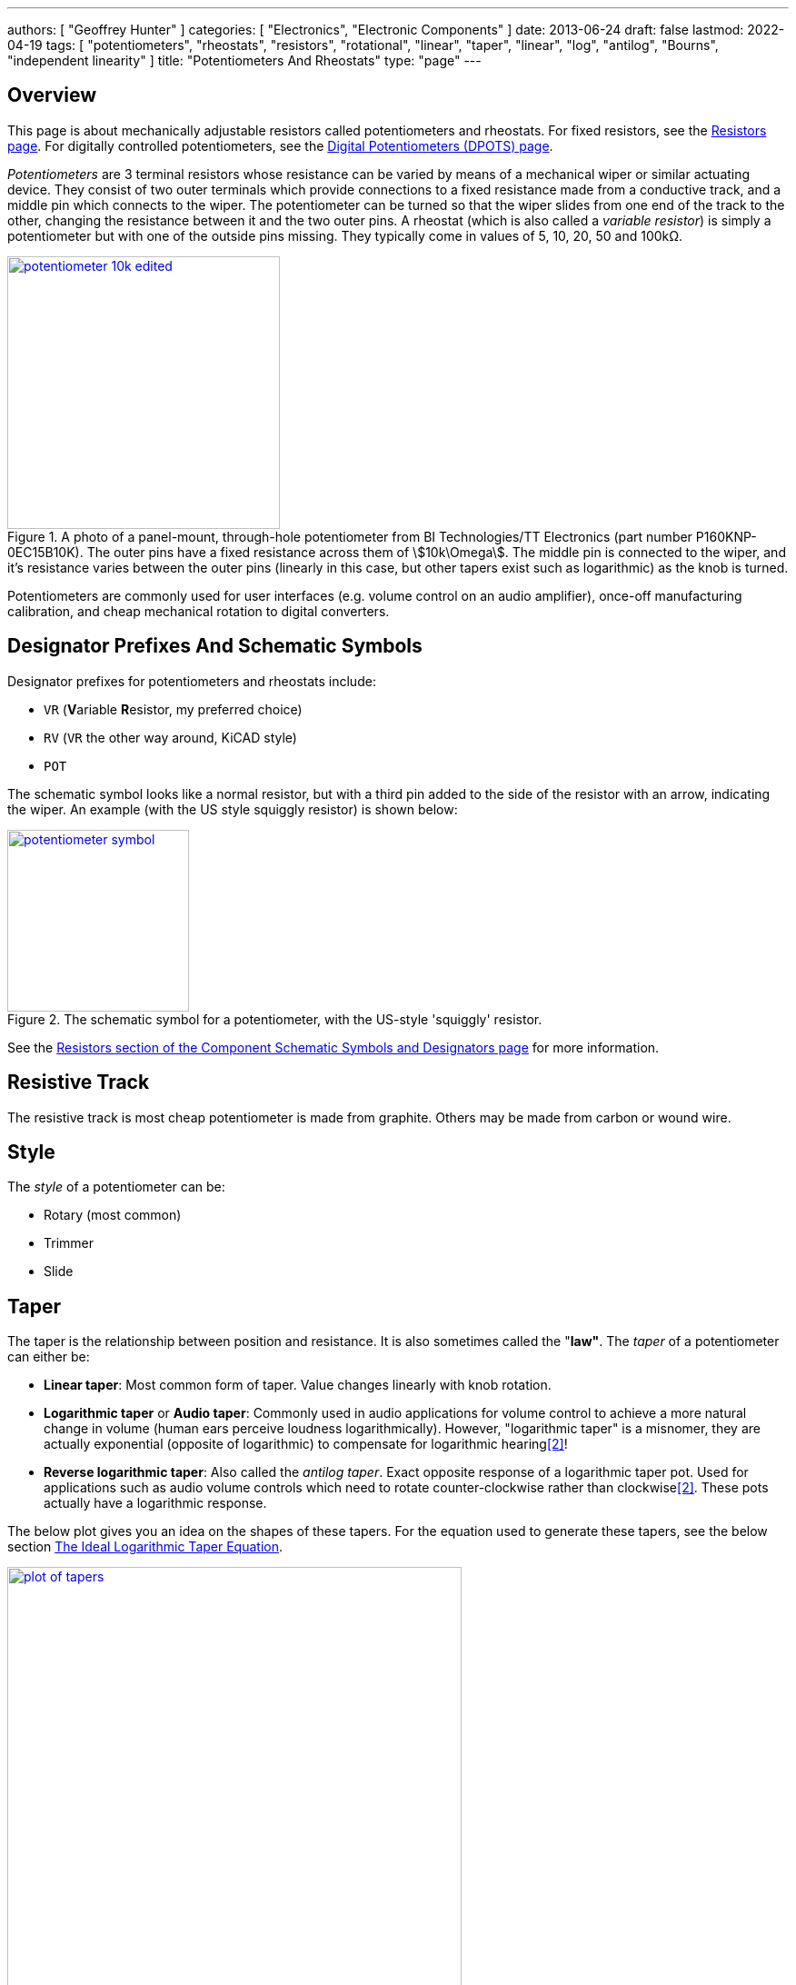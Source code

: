 ---
authors: [ "Geoffrey Hunter" ]
categories: [ "Electronics", "Electronic Components" ]
date: 2013-06-24
draft: false
lastmod: 2022-04-19
tags: [ "potentiometers", "rheostats", "resistors", "rotational", "linear", "taper", "linear", "log", "antilog", "Bourns", "independent linearity" ]
title: "Potentiometers And Rheostats"
type: "page"
---

:imagesdir: {{< permalink >}}

## Overview

This page is about mechanically adjustable resistors called potentiometers and rheostats. For fixed resistors, see the link:/electronics/components/resistors/[Resistors page]. For digitally controlled potentiometers, see the link:/electronics/components/digital-potentiometers-dpots[Digital Potentiometers (DPOTS) page].

_Potentiometers_ are 3 terminal resistors whose resistance can be varied by means of a mechanical wiper or similar actuating device. They consist of two outer terminals which provide connections to a fixed resistance made from a conductive track, and a middle pin which connects to the wiper. The potentiometer can be turned so that the wiper slides from one end of the track to the other, changing the resistance between it and the two outer pins. A rheostat (which is also called a _variable resistor_) is simply a potentiometer but with one of the outside pins missing. They typically come in values of 5, 10, 20, 50 and 100kΩ.

.A photo of a panel-mount, through-hole potentiometer from BI Technologies/TT Electronics (part number P160KNP-0EC15B10K). The outer pins have a fixed resistance across them of stem:[10k\Omega]. The middle pin is connected to the wiper, and it's resistance varies between the outer pins (linearly in this case, but other tapers exist such as logarithmic) as the knob is turned.
image::potentiometer-10k-edited.jpg[width=300px,link="{{< permalink >}}/potentiometer-10k-edited.jpg"]

Potentiometers are commonly used for user interfaces (e.g. volume control on an audio amplifier), once-off manufacturing calibration, and cheap mechanical rotation to digital converters.

## Designator Prefixes And Schematic Symbols

Designator prefixes for potentiometers and rheostats include:

* `VR` (**V**ariable **R**esistor, my preferred choice)
* `RV` (`VR` the other way around, KiCAD style)
* `POT`

The schematic symbol looks like a normal resistor, but with a third pin added to the side of the resistor with an arrow, indicating the wiper. An example (with the US style squiggly resistor) is shown below:

.The schematic symbol for a potentiometer, with the US-style 'squiggly' resistor.
image::potentiometer-symbol.svg[width=200px,link="{{< permalink >}}/potentiometer-symbol.svg"]

See the link:/electronics/circuit-design/component-schematic-symbols-and-designators#resistors-r-vr[Resistors section of the Component Schematic Symbols and Designators page] for more information.

## Resistive Track

The resistive track is most cheap potentiometer is made from graphite. Others may be made from carbon or wound wire.

## Style

The _style_ of a potentiometer can be:

* Rotary (most common)
* Trimmer
* Slide

## Taper

The taper is the relationship between position and resistance. It is also sometimes called the "**law"**. The _taper_ of a potentiometer can either be:

* **Linear taper**: Most common form of taper. Value changes linearly with knob rotation.
* **Logarithmic taper** or **Audio taper**: Commonly used in audio applications for volume control to achieve a more natural change in volume (human ears perceive loudness logarithmically). However, "logarithmic taper" is a misnomer, they are actually exponential (opposite of logarithmic) to compensate for logarithmic hearing<<bib-eepower-potentiometer-taper>>!
* **Reverse logarithmic taper**: Also called the _antilog taper_. Exact opposite response of a logarithmic taper pot. Used for applications such as audio volume controls which need to rotate counter-clockwise rather than clockwise<<bib-eepower-potentiometer-taper>>. These pots actually have a logarithmic response.

The below plot gives you an idea on the shapes of these tapers. For the equation used to generate these tapers, see the below section <<#_the_ideal_logarithmic_taper_equation, The Ideal Logarithmic Taper Equation>>. 

.Plot of the approximation of three common potentiometer tapers, the linear, log and antilog taper.
image::plot-of-tapers.png[width=500px,link="{{< permalink >}}/plot-of-tapers.png"]

WARNING: Log and antilog tapers are usually never very precise (unless you pay big money), and in cases are just two piece-wise linear tapers of different gradients. The plot above just shows the **approximate shape**.

_Taper codes_ exist to inform the user of a potentiometers taper. There are two types of taper codes in use (confusing!).

|===
| Taper               | Old Code | New Code

| Linear              | A        | B
| Logarithmic (Audio) | C        | A
| Antilog             | F        | n/a
|===

### Tapering Resistors

TODO: Add info here.

## Tolerance And Linearity

Tolerance on potentiometers normally ranges from 2-15%. Note that this is much higher than standard 1% chip SMD fixed resistors, don't expect potentiometers to be as cheap and accurate!

Precision potentiometers typically focus achieving was is called good _independent linearity_. Independent linearity is the maximum deviation from a linear "best fit line" which is plotted against the points comparing the output resistance to the position of the potentiometer<<bib-bourns-pot-linearity-tech-note>>. This best-fit line does not often go through 0.

.A plot from the Bourns Potentiometer Linearity Tech Note showing how independent linearity is specified<<bib-bourns-pot-linearity-tech-note>>.
image::bourns-potentiometer-independent-linearity-plot.png[width=700px,link="{{< permalink >}}/bourns-potentiometer-independent-linearity-plot.png"]

For example, the Bourns 3590S-2-103L 10-turn precision rotary potentiometer has a specified independent linearity of stem:[\pm 0.25\%]<<bib-bourns-3590s-2-103l-ds>>.

## Labelling

Potentiometers are labelled according to their resistance value and resistance layout of the track (taper).

## Resistance

The resistance is of potentiometers is easy to read, a usually indicated by a three-digit number and a multiplier. For example, 100K would symbolise a 100kΩ pot.

## Travel (Rotation)

### Partial-turn

Partial-turn potentiometers are the most common and cheapest form of potentiometer. The _total mechanical travel_ (rotation) is usually between 250-330°. The _total electrical travel_ is usually less than this, which means there is some dead-zone and the start and end of the travel in where the resistance does not changed.

Partial-turn potentiometers are commonly used in human-operated situations (the potentiometer is rotated by hand). They provide enough resolution for things such as amplifier volume control.

### Multi-turn

A common number of turns for multi-turn potentiometers is 10. They are usually MUCH MORE expensive than their partial turn counterparts (as of June 2016, US$20 (100) for a "cheap" 3-turn wire-wound potentiometer).

Multi-turn potentiometers are used when more resolution is required, or the "thing" rotating the potentiometer is going to go through 1 or more revolutions (e.g. if the potentiometer was connected to an axle or pulley which rotated back and forth through 4 revolutions).

.Photo of the Bourns 3590S-2-103L 10-turn precision rotary potentiometer. As of April 2022, this costs approx. US$17 each in quantities of 10<<bib-mouser-bourns-3590s-2-103l>>.
image::bourns-3590s-2-103l-10-turn-rotary-pot.png[width=250px,link="{{< permalink >}}/bourns-3590s-2-103l-10-turn-rotary-pot.png"]

## Common Uses And Example Circuits

The most common use for a potentiometer to provide a variable output voltage based on how the far the potentiometer has been turned. This voltage then can be used to control any number of things, such as the volume of music as the user turns the volume dial. The two ends of the potentiometer are connected across a constant voltage source, in the example below, this is stem:[ 5V ]. The wiper then forms the variable mid-point of a voltage divider. As you turn the potentiometer, one of the "resistors" increases while the other decreases, and thus the wiper varies in voltage from one end point to the other. In the example below the wiper voltage varies from stem:[ 0V ] to stem:[ 5V ]:

.A very common way to use a potentiometer in a circuit to provide a variable output voltage.
image::potentiometer-common-resistor-divider-circuit.png[width=600px,link="{{< permalink >}}/potentiometer-common-resistor-divider-circuit.png"]

A word of caution...Make sure you do not draw too much current from the wiper. Ignoring the wiper resistance, the output impedance of the potentiometer changes depending on the wiper position. When the wiper is at either end, the output impedance is stem:[ 0 \Omega ] (great you may say). But the output impedance increases to the worst case when the wiper is exactly half-way between the two ends, in which case it is stem:[ \frac{R_{pot}}{4} \, \Omega ] (two resistors in parallel, each resistor being stem:[ \frac{R_{pot}}{2} \, \Omega ]).

If we assume the worst-case, **the output impedance of a potentiometer is**:

[stem]
++++
\begin{align}
\b{Z_O} = \frac{R_{pot}}{4}
\end{align}
++++

[.text-center]
where: +
\(\b{Z_O}\) is the output impedance, in \( \Omega \) +
\( R_{pot} \) is the end-to-end resistance of the potentiometer, in \( \Omega \)

## The Ideal Logarithmic Taper Equation

We can write the general equation to map a linear scale to a logarithmic scale as:

[stem]
++++
\begin{align}
y = ab^x + c
\end{align}
++++

Let stem:[x] be the percentage of total potentiometer rotation in where stem:[0 \le x \le 1], and stem:[y] be the percentage of total resistance, again varying from stem:[0 \le y \le 1]. stem:[a], stem:[b] and stem:[c] are free parameters to fit the desired curve (they are constrained below).

For an ideal potentiometer, we want the resistance to be stem:[0] when the rotation is stem:[0], e.g. stem:[y = 0] when stem:[x = 0]. Therefore:

[stem]
++++
\begin{align}
0 = a + c \nonumber \\
c = -a \\
\end{align}
++++

This allows us to remove stem:[c] from the equation, giving:

[stem]
++++
\begin{align}
y = ab^x - a
\end{align}
++++

Also, we want to have maximum resistance when the potentiometer is rotated to maximum. So stem:[y = 1] when stem:[x = 1].

[stem]
++++
\begin{align}
1 = ab - a
\end{align}
++++

Let's solve for stem:[a] in terms of stem:[b]:

[stem]
++++
\begin{align}
1 &= ab - a \nonumber \\
  &= a(b - 1) \nonumber \\
a = \frac{1}{b - 1} \\
\end{align}
++++

Substituting stem:[a] into our equation now gives:

[stem]
++++
\begin{align}
y &= \frac{1}{b - 1}b^x - \frac{1}{b - 1} \nonumber \\
  &= \frac{1}{b - 1}(b^x - 1) \nonumber \\
  &= \frac{b^x - 1}{b - 1} \\
\end{align}
++++

We are almost there, except we still have one degree of freedom! How do we choose the value of stem:[b]? One way is to define the value of stem:[y] when the potentiometer is rotated half-way to max, i.e. at stem:[x = 0.5]. We'll call this resistance stem:[y_m] (y at midpoint).

[stem]
++++
\begin{align}
y_m &= \frac{b^{0.5} - 1}{b - 1} \nonumber \\
    &= \frac{\sqrt{b} - 1}{b - 1} \nonumber \\
    &= \frac{\sqrt{b} - 1}{ (\sqrt{b} + 1)(\sqrt{b} - 1) } \nonumber \\
    &= \frac{1}{\sqrt{b} + 1} \\
\end{align}
++++

Let's solve for stem:[b]:

[stem]
++++
\begin{align}
y_m &= \frac{1}{\sqrt{b} + 1} \nonumber \\
y_m(\sqrt{b} + 1) &= 1 \nonumber \\
\sqrt{b} + 1 &= \frac{1}{y_m} \nonumber \\
\sqrt{b} &= \frac{1}{y_m} - 1 \nonumber \\
b &= \left( \frac{1}{y_m} - 1 \right)^2 \\
\end{align}
++++

The below graph shows the shape of the potentiometers response for different values of stem:[y_m], starting at stem:[0.1] and ending with stem:[0.9].

NOTE: At stem:[y_m = 0.5] the resistance factor goes to stem:[\infty], so stem:[y_m = 0.5] is not plotted.

.Plot of the ideal potentiometer log taper equation for various values of stem:[y_m].
image::plot-of-parametric-log-law.png[width=600px,link="{{< permalink >}}/plot-of-parametric-log-law.png"]

In reality, potentiometers with a "log taper" can be roughly approximated with stem:[y_m = 0.1], whilst those with an "antilog taper" with stem:[y_m = 0.9].

## Further Reading

_The Potentiometer Handbook_ by Bourns is a great resource for anything potentiometer related (a hefty 227 pages). Available for free (as of 2022) from https://www.bourns.com/pdfs/onlinepotentiometerhandbook.pdf.

.Screenshot of the "front cover" from the online edition of "The Potentiometer Handbook" by Bourns<<bib-bourns-the-potentiometer-handbook>>.
image::bourns-the-potentiometer-handbook-front-cover.png[width=500px,link="{{< permalink >}}/bourns-the-potentiometer-handbook-front-cover.png"]

[bibliography]
## References

* [[[bib-bourns-the-potentiometer-handbook, 1]]] Bourns (2008). _The Potentiometer Handbook_. Retrieved 2022-04-19, from https://www.bourns.com/pdfs/onlinepotentiometerhandbook.pdf.
* [[[bib-eepower-potentiometer-taper, 2]]] EE Power. _Potentiometer Taper_. Retrieved 2021-12-13, from https://eepower.com/resistor-guide/resistor-types/potentiometer-taper/#.
* [[[bib-mouser-bourns-3590s-2-103l, 3]]] Mouser. _Bourns 3590S-2-103L (product page)_. Retrieved 2022-04-20, from https://www.mouser.com/ProductDetail/Bourns/3590S-2-103L?qs=ka0oSW1bB1LlqwdMBlB3qQ%3D%3D.
* [[[bib-bourns-pot-linearity-tech-note, 4]]] Bourns. _Potentiometers Linearity Technical Note_. Retrieved 2022-04-20, from https://www.bourns.com/docs/technical-documents/technical-library/sensors-controls/technical-notes/Bourns_pot_linearity_technote.pdf.
* [[[bib-bourns-3590s-2-103l-ds, 5]]] Bourns. _Bourns 3590 - Precision Potentiometer (datasheet)_. Retrieved 2022-04-20, from https://www.mouser.com/datasheet/2/54/3590-1989906.pdf.
